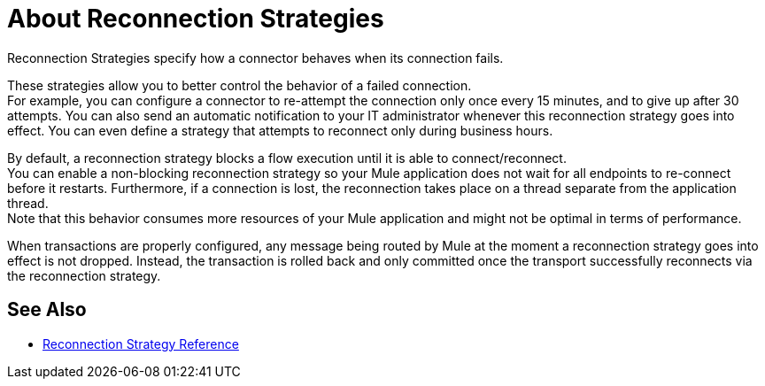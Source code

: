 = About Reconnection Strategies
:keywords: anypoint, studio, reconnection strategies, reconnection strategy, retry policies, retry

Reconnection Strategies specify how a connector behaves when its connection fails.

These strategies allow you to better control the behavior of a failed connection. +
For example, you can configure a connector to re-attempt the connection only once every 15 minutes, and to give up after 30 attempts. You can also send an automatic notification to your IT administrator whenever this reconnection strategy goes into effect. You can even define a strategy that attempts to reconnect only during business hours.

By default, a reconnection strategy blocks a flow execution until it is able to connect/reconnect. +
You can enable a non-blocking reconnection strategy so your Mule application does not wait for all endpoints to re-connect before it restarts. Furthermore, if a connection is lost, the reconnection takes place on a thread separate from the application thread. +
Note that this behavior consumes more resources of your Mule application and might not be optimal in terms of performance.

When transactions are properly configured, any message being routed by Mule at the moment a reconnection strategy goes into effect is not dropped. Instead, the transaction is rolled back and only committed once the transport successfully reconnects via the reconnection strategy.

== See Also

* link:/mule-user-guide/v/4.0/reconnection-strategy-reference[Reconnection Strategy Reference]
// COMBAK: Enable transactions when available * link:/mule-user-guide/v/4.0/transactions-concept[About Transactions]
